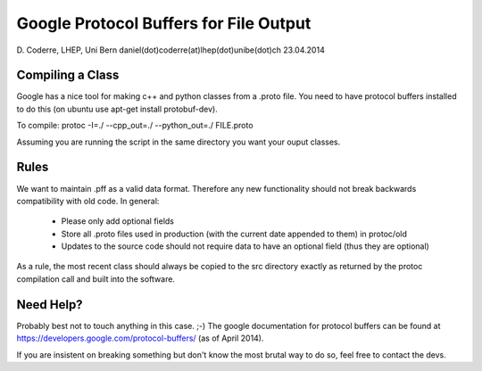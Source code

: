 Google Protocol Buffers for File Output
=======================================

D. Coderre, LHEP, Uni Bern
daniel(dot)coderre(at)lhep(dot)unibe(dot)ch
23.04.2014

Compiling a Class
-----------------

Google has a nice tool for making c++ and python classes from a .proto
file. You need to have protocol buffers installed to do this (on
ubuntu use apt-get install protobuf-dev).

To compile:
protoc -I=./ --cpp_out=./ --python_out=./ FILE.proto

Assuming you are running the script in the same directory you want
your ouput classes. 

Rules
-----

We want to maintain .pff as a valid data format. Therefore any new
functionality should not break backwards compatibility with old code.
In general:
                - Please only add optional fields
		- Store all .proto files used in production (with the 
		  current date appended to them) in protoc/old
		- Updates to the source code should not require data to 
		  have an optional field (thus they are optional)

As a rule, the most recent class should always be copied to the src
directory exactly as returned by the protoc compilation call and built
into the software. 

Need Help?
----------

Probably best not to touch anything in this case. ;-)
The google documentation for protocol buffers can be found at
https://developers.google.com/protocol-buffers/ (as of April 2014). 

If you are insistent on breaking something but don't know the most
brutal way to do so, feel free to contact the devs.